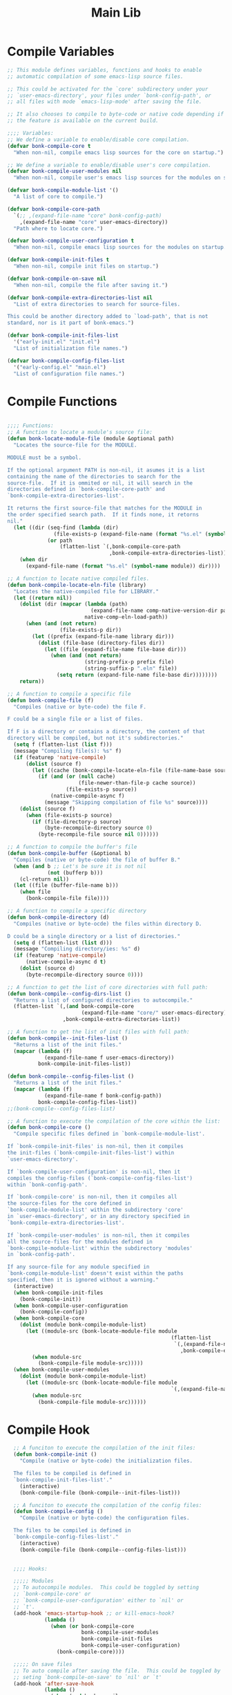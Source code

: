 #+title: Main Lib
#+OPTIONS: toc:t
#+PROPERTY: header-args:emacs-lisp :tangle ./../core/bonk-compile.el :mkdirp yes

* Compile Variables
#+begin_src emacs-lisp
  ;; This module defines variables, functions and hooks to enable
  ;; automatic compilation of some emacs-lisp source files.

  ;; This could be activated for the `core' subdirectory under your
  ;; `user-emacs-directory', your files under `bonk-config-path', or
  ;; all files with mode `emacs-lisp-mode' after saving the file.

  ;; It also chooses to compile to byte-code or native code depending if
  ;; the feature is available on the current build.

  ;;;; Variables:
  ;; We define a variable to enable/disable core compilation.
  (defvar bonk-compile-core t
	"When non-nil, compile emacs lisp sources for the core on startup.")

  ;; We define a variable to enable/disable user's core compilation.
  (defvar bonk-compile-user-modules nil
	"When non-nil, compile user's emacs lisp sources for the modules on startup.")

  (defvar bonk-compile-module-list '()
	"A list of core to compile.")

  (defvar bonk-compile-core-path
	`(;; ,(expand-file-name "core" bonk-config-path)
	  ,(expand-file-name "core" user-emacs-directory))
	"Path where to locate core.")

  (defvar bonk-compile-user-configuration t
	"When non-nil, compile emacs lisp sources for the modules on startup.")

  (defvar bonk-compile-init-files t
	"When non-nil, compile init files on startup.")

  (defvar bonk-compile-on-save nil
	"When non-nil, compile the file after saving it.")

  (defvar bonk-compile-extra-directories-list nil
	"List of extra directories to search for source-files.

  This could be another directory added to `load-path', that is not
  standard, nor is it part of bonk-emacs.")

  (defvar bonk-compile-init-files-list
	'("early-init.el" "init.el")
	"List of initialization file names.")

  (defvar bonk-compile-config-files-list
	'("early-config.el" "main.el")
	"List of configuration file names.")

#+end_src

#+RESULTS:
: bonk-compile-config-files-list

* Compile Functions

#+begin_src emacs-lisp
  
  ;;;; Functions:
  ;; A function to locate a module's source file:
  (defun bonk-locate-module-file (module &optional path)
	"Locates the source-file for the MODULE.

  MODULE must be a symbol.

  If the optional argument PATH is non-nil, it asumes it is a list
  containing the name of the directories to search for the
  source-file.  If it is ommited or nil, it will search in the
  directories defined in `bonk-compile-core-path' and
  `bonk-compile-extra-directories-list'.

  It returns the first source-file that matches for the MODULE in
  the order specified search path.  If it finds none, it retorns
  nil."
	(let ((dir (seq-find (lambda (dir)
				 (file-exists-p (expand-file-name (format "%s.el" (symbol-name module)) dir)))
			   (or path
				   (flatten-list `(,bonk-compile-core-path
								   ,bonk-compile-extra-directories-list))))))
	  (when dir
		(expand-file-name (format "%s.el" (symbol-name module)) dir))))

  ;; A function to locate native compiled files.
  (defun bonk-compile-locate-eln-file (library)
	"Locates the native-compiled file for LIBRARY."
	(let ((return nil))
	  (dolist (dir (mapcar (lambda (path)
							 (expand-file-name comp-native-version-dir path))
						   native-comp-eln-load-path))
		(when (and (not return)
				   (file-exists-p dir))
		  (let ((prefix (expand-file-name library dir)))
			(dolist (file-base (directory-files dir))
			  (let ((file (expand-file-name file-base dir)))
				(when (and (not return)
						   (string-prefix-p prefix file)
						   (string-suffix-p ".eln" file))
				  (setq return (expand-file-name file-base dir))))))))
	  return))

  ;; A function to compile a specific file
  (defun bonk-compile-file (f)
	"Compiles (native or byte-code) the file F.

  F could be a single file or a list of files.

  If F is a directory or contains a directory, the content of that
  directory will be compiled, but not it's subdirectories."
	(setq f (flatten-list (list f)))
	(message "Compiling file(s): %s" f)
	(if (featurep 'native-compile)
		(dolist (source f)
		  (let ((cache (bonk-compile-locate-eln-file (file-name-base source))))
			(if (and (or (null cache)
						 (file-newer-than-file-p cache source))
					 (file-exists-p source))
				(native-compile-async f)
			  (message "Skipping compilation of file %s" source))))
	  (dolist (source f)
		(when (file-exists-p source)
		  (if (file-directory-p source)
			  (byte-recompile-directory source 0)
			(byte-recompile-file source nil 0))))))

  ;; A function to compile the buffer's file
  (defun bonk-compile-buffer (&optional b)
	"Compiles (native or byte-code) the file of buffer B."
	(when (and b ;; Let's be sure it is not nil
			   (not (bufferp b)))
	  (cl-return nil))
	(let ((file (buffer-file-name b)))
	  (when file
		(bonk-compile-file file))))

  ;; A function to compile a specific directory
  (defun bonk-compile-directory (d)
	"Compiles (native or byte-ocde) the files within directory D.

  D could be a single directory or a list of directories."
	(setq d (flatten-list (list d)))
	(message "Compiling directory/ies: %s" d)
	(if (featurep 'native-compile)
		(native-compile-async d t)
	  (dolist (source d)
		(byte-recompile-directory source 0))))

  ;; A function to get the list of core directories with full path:
  (defun bonk-compile--config-dirs-list ()
	"Returns a list of configured directories to autocompile."
	(flatten-list `(,(and bonk-compile-core
						  (expand-file-name "core/" user-emacs-directory)))
					,bonk-compile-extra-directories-list))

  ;; A function to get the list of init files with full path:
  (defun bonk-compile--init-files-list ()
	"Returns a list of the init files."
	(mapcar (lambda (f)
			  (expand-file-name f user-emacs-directory))
			bonk-compile-init-files-list))

  (defun bonk-compile--config-files-list ()
	"Returns a list of the init files."
	(mapcar (lambda (f)
			  (expand-file-name f bonk-config-path))
			bonk-compile-config-files-list))
  ;;(bonk-compile--config-files-list)

  ;; A function to execute the compilation of the core within the list:
  (defun bonk-compile-core ()
	"Compile specific files defined in `bonk-compile-module-list'.

  If `bonk-compile-init-files' is non-nil, then it compiles
  the init-files (`bonk-compile-init-files-list') within
  `user-emacs-directory'.

  If `bonk-compile-user-configuration' is non-nil, then it
  compiles the config-files (`bonk-compile-config-files-list')
  within `bonk-config-path'.

  If `bonk-compile-core' is non-nil, then it compiles all
  the source-files for the core defined in
  `bonk-compile-module-list' within the subdirectory 'core'
  in `user-emacs-directory', or in any directory specified in
  `bonk-compile-extra-directories-list'.

  If `bonk-compile-user-modules' is non-nil, then it compiles
  all the source-files for the modules defined in
  `bonk-compile-module-list' within the subdirectory 'modules'
  in `bonk-config-path'.

  If any source-file for any module specified in
  `bonk-compile-module-list' doesn't exist within the paths
  specified, then it is ignored without a warning."
	(interactive)
	(when bonk-compile-init-files
	  (bonk-compile-init))
	(when bonk-compile-user-configuration
	  (bonk-compile-config))
	(when bonk-compile-core
	  (dolist (module bonk-compile-module-list)
		(let ((module-src (bonk-locate-module-file module
													   (flatten-list
														`(,(expand-file-name "core/" user-emacs-directory)
														  ,bonk-compile-extra-directories-list)))))
		  (when module-src
			(bonk-compile-file module-src)))))
	(when bonk-compile-user-modules
	  (dolist (module bonk-compile-module-list)
		(let ((module-src (bonk-locate-module-file module
													   `(,(expand-file-name "custom-modules/" bonk-config-path)))))
		  (when module-src
			(bonk-compile-file module-src))))))

#+end_src

#+RESULTS:
: bonk-compile-modules

* Compile Hook
#+begin_src emacs-lisp
  ;; A funciton to execute the compilation of the init files:
  (defun bonk-compile-init ()
	"Compile (native or byte-code) the initialization files.

  The files to be compiled is defined in
  `bonk-compile-init-files-list'."
	(interactive)
	(bonk-compile-file (bonk-compile--init-files-list)))

  ;; A funciton to execute the compilation of the config files:
  (defun bonk-compile-config ()
	"Compile (native or byte-code) the configuration files.

  The files to be compiled is defined in
  `bonk-compile-config-files-list'."
	(interactive)
	(bonk-compile-file (bonk-compile--config-files-list)))

  
  ;;;; Hooks:

  ;;;;; Modules
  ;; To autocompile modules.  This could be toggled by setting
  ;; `bonk-compile-core' or
  ;; `bonk-compile-user-configuration' either to `nil' or
  ;; `t'.
  (add-hook 'emacs-startup-hook ;; or kill-emacs-hook?
			(lambda ()
			  (when (or bonk-compile-core
						bonk-compile-user-modules
						bonk-compile-init-files
						bonk-compile-user-configuration)
				(bonk-compile-core))))

  ;;;;; On save files
  ;; To auto compile after saving the file.  This could be toggled by
  ;; seting `bonk-compile-on-save' to `nil' or `t'
  (add-hook 'after-save-hook
			(lambda ()
			  (when (and bonk-compile-on-save
						 (string-equal major-mode "emacs-lisp-mode"))
				(bonk-compile-buffer))))

  
(setq package-install-upgrade-built-in t)
#+end_src

* Provide
#+begin_src emacs-lisp
  ;;; Package:
  (provide 'bonk-compile)
  ;;; bonk-compile.el ends here

#+end_src

